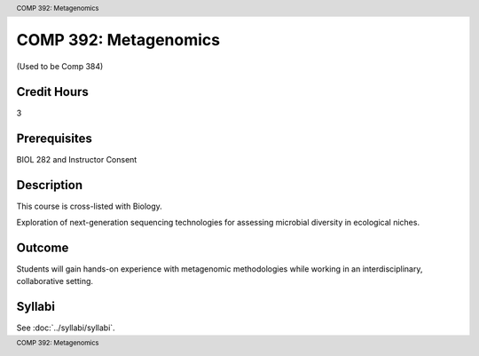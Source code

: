 .. header:: COMP 392: Metagenomics
.. footer:: COMP 392: Metagenomics

.. index::
    Metagenomics
    COMP 392

######################
COMP 392: Metagenomics
######################

(Used to be Comp 384)

Credit Hours
-----------------------

3

Prerequisites
------------------------------

BIOL 282 and Instructor Consent


Description
--------------------

This course is cross-listed with Biology.

Exploration of next-generation sequencing technologies for assessing microbial diversity in ecological niches.

Outcome
-------------

Students will gain hands-on experience with metagenomic methodologies while working in an interdisciplinary, collaborative setting.

Syllabi
---------------------

See :doc:`../syllabi/syllabi`.
